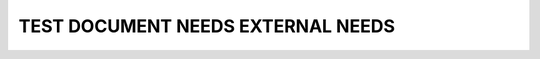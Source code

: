 TEST DOCUMENT NEEDS EXTERNAL NEEDS
==================================

.. test:: Test example
    :id: TC_001
    :status: open

.. test:: Test example 2
   :id: TC_002
   :status: example_2

.. test:: Test example 3
   :id: TC_003
   :status: example_3

.. needlist::
   :tags: ext_test
